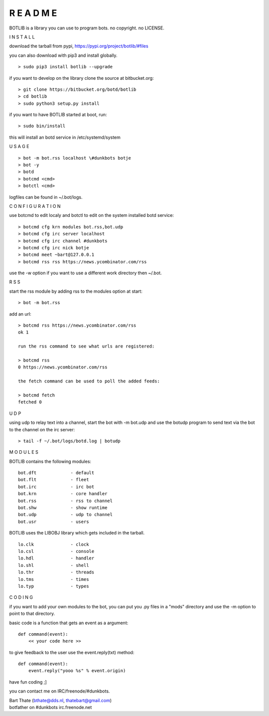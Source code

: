R E A D M E
###########


BOTLIB is a library you can use to program bots. no copyright. no LICENSE.


I N S T A L L


download the tarball from pypi, https://pypi.org/project/botlib/#files


you can also download with pip3 and install globally.

::

 > sudo pip3 install botlib --upgrade

if you want to develop on the library clone the source at bitbucket.org:

::

 > git clone https://bitbucket.org/botd/botlib
 > cd botlib
 > sudo python3 setup.py install

if you want to have BOTLIB started at boot, run:

::

 > sudo bin/install

this will install an botd service in /etc/systemd/system


U S A G E


::

 > bot -m bot.rss localhost \#dunkbots botje
 > bot -y
 > botd 
 > botcmd <cmd>
 > botctl <cmd>

logfiles can be found in ~/.bot/logs.


C O N F I G U R A T I O N


use botcmd to edit localy and botctl to edit on the system installed botd service:

::

 > botcmd cfg krn modules bot.rss,bot.udp
 > botcmd cfg irc server localhost
 > botcmd cfg irc channel #dunkbots
 > botcmd cfg irc nick botje
 > botcmd meet ~bart@127.0.0.1
 > botcmd rss rss https://news.ycombinator.com/rss

use the -w option if you want to use a different work directory then ~/.bot.


R S S


start the rss module by adding rss to the modules option at start:

::

 > bot -m bot.rss 

add an url:

::

 > botcmd rss https://news.ycombinator.com/rss
 ok 1

 run the rss command to see what urls are registered:

 > botcmd rss
 0 https://news.ycombinator.com/rss

 the fetch command can be used to poll the added feeds:

 > botcmd fetch
 fetched 0


U D P


using udp to relay text into a channel, start the bot with -m bot.udp and use
the botudp program to send text via the bot to the channel on the irc server:

::

 > tail -f ~/.bot/logs/botd.log | botudp 


M O D U L E S


BOTLIB contains the following modules:

::

    bot.dft		- default
    bot.flt		- fleet
    bot.irc		- irc bot
    bot.krn		- core handler
    bot.rss		- rss to channel
    bot.shw		- show runtime
    bot.udp		- udp to channel
    bot.usr		- users

BOTLIB uses the LIBOBJ library which gets included in the tarball.

::

    lo.clk		- clock
    lo.csl		- console 
    lo.hdl		- handler
    lo.shl		- shell
    lo.thr		- threads
    lo.tms		- times
    lo.typ		- types


C O D I N G


if you want to add your own modules to the bot, you can put you .py files in a "mods" directory and use the -m option to point to that directory.

basic code is a function that gets an event as a argument:

::

 def command(event):
     << your code here >>

to give feedback to the user use the event.reply(txt) method:

::

 def command(event):
     event.reply("yooo %s" % event.origin)


have fun coding ;]


you can contact me on IRC/freenode/#dunkbots.

| Bart Thate (bthate@dds.nl, thatebart@gmail.com)
| botfather on #dunkbots irc.freenode.net
